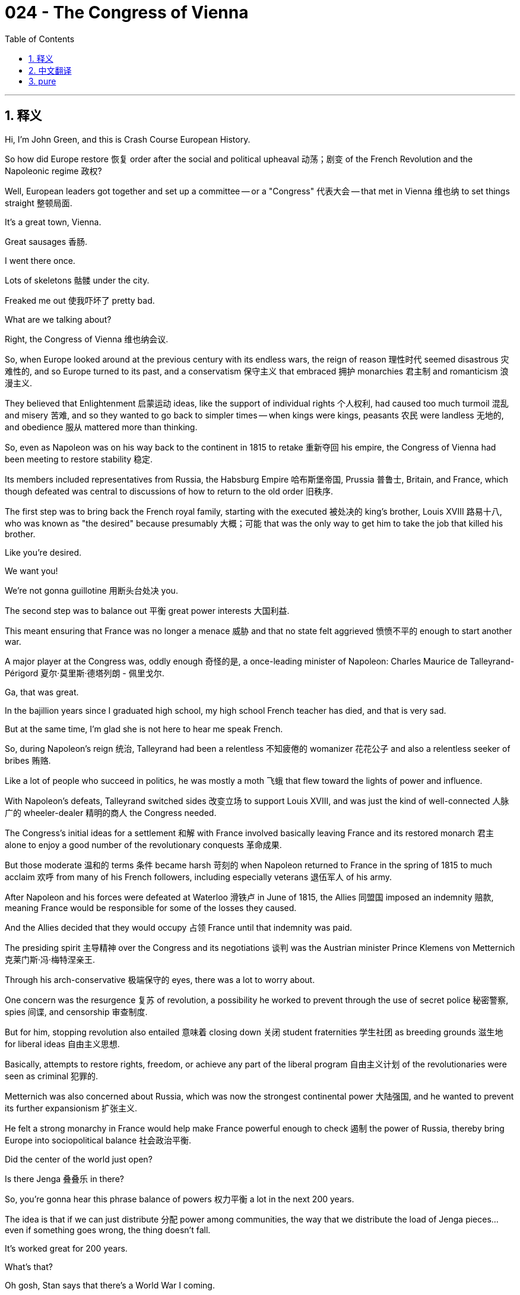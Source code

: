 = 024 - The Congress of Vienna
:toc: left
:toclevels: 3
:sectnums:
:stylesheet: ../../../myAdocCss.css

'''

== 释义


Hi, I'm John Green, and this is Crash Course European History.

So how did Europe restore 恢复 order after the social and political upheaval 动荡；剧变 of the French Revolution and the Napoleonic regime 政权?

Well, European leaders got together and set up a committee -- or a "Congress" 代表大会 -- that met in Vienna 维也纳 to set things straight 整顿局面.

It's a great town, Vienna.

Great sausages 香肠.

I went there once.

Lots of skeletons 骷髅 under the city.

Freaked me out 使我吓坏了 pretty bad.

What are we talking about?

Right, the Congress of Vienna 维也纳会议.

So, when Europe looked around at the previous century with its endless wars, the reign of reason 理性时代 seemed disastrous 灾难性的, and so Europe turned to its past, and a conservatism 保守主义 that embraced 拥护 monarchies 君主制 and romanticism 浪漫主义.

They believed that Enlightenment 启蒙运动 ideas, like the support of individual rights 个人权利, had caused too much turmoil 混乱 and misery 苦难, and so they wanted to go back to simpler times -- when kings were kings, peasants 农民 were landless 无地的, and obedience 服从 mattered more than thinking.


[Intro]

So, even as Napoleon was on his way back to the continent in 1815 to retake 重新夺回 his empire, the Congress of Vienna had been meeting to restore stability 稳定.

Its members included representatives from Russia, the Habsburg Empire 哈布斯堡帝国, Prussia 普鲁士, Britain, and France, which though defeated was central to discussions of how to return to the old order 旧秩序.

The first step was to bring back the French royal family, starting with the executed 被处决的 king's brother, Louis XVIII 路易十八, who was known as "the desired" because presumably 大概；可能 that was the only way to get him to take the job that killed his brother.

Like you're desired.

We want you!

We're not gonna guillotine 用断头台处决 you.

The second step was to balance out 平衡 great power interests 大国利益.

This meant ensuring that France was no longer a menace 威胁 and that no state felt aggrieved 愤愤不平的 enough to start another war.

A major player at the Congress was, oddly enough 奇怪的是, a once-leading minister of Napoleon: Charles Maurice de Talleyrand-Périgord 夏尔·莫里斯·德塔列朗 - 佩里戈尔.

Ga, that was great.

In the bajillion years since I graduated high school, my high school French teacher has died, and that is very sad.

But at the same time, I'm glad she is not here to hear me speak French.

So, during Napoleon's reign 统治, Talleyrand had been a relentless 不知疲倦的 womanizer 花花公子 and also a relentless seeker of bribes 贿赂.

Like a lot of people who succeed in politics, he was mostly a moth 飞蛾 that flew toward the lights of power and influence.

With Napoleon's defeats, Talleyrand switched sides 改变立场 to support Louis XVIII, and was just the kind of well-connected 人脉广的 wheeler-dealer 精明的商人 the Congress needed.

The Congress's initial ideas for a settlement 和解 with France involved basically leaving France and its restored monarch 君主 alone to enjoy a good number of the revolutionary conquests 革命成果.

But those moderate 温和的 terms 条件 became harsh 苛刻的 when Napoleon returned to France in the spring of 1815 to much acclaim 欢呼 from many of his French followers, including especially veterans 退伍军人 of his army.

After Napoleon and his forces were defeated at Waterloo 滑铁卢 in June of 1815, the Allies 同盟国 imposed an indemnity 赔款, meaning France would be responsible for some of the losses they caused.

And the Allies decided that they would occupy 占领 France until that indemnity was paid.

The presiding spirit 主导精神 over the Congress and its negotiations 谈判 was the Austrian minister Prince Klemens von Metternich 克莱门斯·冯·梅特涅亲王.

Through his arch-conservative 极端保守的 eyes, there was a lot to worry about.

One concern was the resurgence 复苏 of revolution, a possibility he worked to prevent through the use of secret police 秘密警察, spies 间谍, and censorship 审查制度.

But for him, stopping revolution also entailed 意味着 closing down 关闭 student fraternities 学生社团 as breeding grounds 滋生地 for liberal ideas 自由主义思想.

Basically, attempts to restore rights, freedom, or achieve any part of the liberal program 自由主义计划 of the revolutionaries were seen as criminal 犯罪的.

Metternich was also concerned about Russia, which was now the strongest continental power 大陆强国, and he wanted to prevent its further expansionism 扩张主义.

He felt a strong monarchy in France would help make France powerful enough to check 遏制 the power of Russia, thereby bring Europe into sociopolitical balance 社会政治平衡.

Did the center of the world just open?

Is there Jenga 叠叠乐 in there?

So, you're gonna hear this phrase balance of powers 权力平衡 a lot in the next 200 years.

The idea is that if we can just distribute 分配 power among communities, the way that we distribute the load of Jenga pieces...even if something goes wrong, the thing doesn't fall.

It's worked great for 200 years.

What's that?

Oh gosh, Stan says that there's a World War I coming.

The Congress also divvied up 瓜分 available territories 领土 and resources.

Britain received some of France's territory in the Indian Ocean and the Caribbean 加勒比海, for instance, while Prussia was allocated 分配 part of Saxony 萨克森 and Austria was given Italian and other territory.

There was also the leftover 剩余的 question of Poland; so, remnants 残余部分 of the Duchy of Warsaw state 华沙公国 fell to Russian control, with the remaining pieces going to Prussia and Austria.

Basically, the Congress of Vienna settlement had something for everyone.

Except for the Poles 波兰人.

We're beginning the "This was good news for everyone except for the Poles" period of European history, which ends -- when did it end, Stan? in 1991.

In terms of international politics 国际政治, the Congress's major achievements were twofold 双重的.

First, the Congress aimed for a "balance of power," which would guide European international developments for decades to come, and eventually provide a model for 20th century geopolitics 地缘政治 as well.

We see this emphasis on "balance" in the tradeoffs 权衡 and parceling out 分配 of benefits, but also in the general attitudes of great power leaders.

So in addition to working toward the balance of powers, the Congress established a "congress" system for arriving at agreements 达成协议 and enforcing 执行 them.

And this would become very important.

For one thing, it helped change the way we understand how people come into power 掌权.

Like, the Congress did not imagine kingship 君主制 as deriving from 源自 divine power 神权 but instead from the decision making of the combined "great powers."

And the group acted with one voice 一致行动, arriving at common policies 共同政策, which was key to their strength.

This system is often called the "Concert of Europe" 欧洲协调, and in some ways it did presage 预示 the contemporary European Union 当代欧盟.

Besides establishing the conditions for peacetime 和平时期, thinkers across Europe were devising 构思 political theory 政治理论 for this post-revolutionary age 后革命时代.

Leading politicians embraced Edmund Burke's theory of conservatism 保守主义理论, for instance, which emphasized tradition 传统 and the wisdom enshrined in 铭记于 institutions from the past.

Monarchy, according to conservatives 保守派, was the primary institution 主要制度 because it had endured 持续 for centuries so it provided age-old 古老的 political stability 政治稳定.

The aristocracy 贵族 also claimed an acquired superiority 获得的优越性 simply because of the long-lived leadership of its families.

In other words, the middle-classes 中产阶级, who promoted hard work and money-making skills, were no longer really models of capability 能力典范.

Instead, readers flocked to 涌向 Sir Walter Scott's tales of knights 骑士 from the past as testimonial 证明 to aristocratic bravery 贵族的勇敢 -- especially when they were defeating the citizen-led armies of Napoleon.

The chivalrous Middle Ages 侠义的中世纪 were reborn as a golden age...despite all that black death 黑死病, famine 饥荒, and schism 分裂 in the church.

It is truly astonishing 令人惊讶的 what humans can, with time, nostalgicize 使变得怀旧.

Religion 宗教 emerged as another part of the old regime 旧政权 that needed to be restored.

In tandem with 与…同时 the other terms of the political settlement 政治解决方案, Russia, Prussia, and Austria agreed among themselves to a Holy Alliance 神圣同盟.

This alliance 联盟 would promote religious values 宗教价值观 and support diverse Christian religions 基督教教派 of the three kingdoms, and also emphasize the importance of good old fashioned Christian obedience to the church, no matter which church it is, just please be obedient to it.

At the same time, religious activism 宗教行动主义 renewed focus on philanthropy 慈善事业.

Aristocratic Catholics 天主教贵族 in France, for example, called themselves "socialists" 社会主义者 because they were concerned that the strong emphasis on individualism 个人主义 had resulted in the deterioration 恶化 of community and society.

Now, they were unrelated to the Marxist "socialists" 马克思主义社会主义者 who would later preach about revolution 鼓吹革命.

These French "socialists" raised money to aid the poor in their towns and city centers.

In Protestant countries 新教国家, religion made a comeback 卷土重来 as part of a second Great Awakening 第二次大觉醒.

Like the First, it emphasized religious feeling 宗教情感 instead of strict theological learning 严格的神学学习.

In Britain, Methodist churches 卫理公会教堂 sprang up 涌现, shunning 避开 the fancy ceremonials 华丽的仪式 and religious hierarchies 宗教等级制度 of Anglicanism 英国国教.

Instead of bowing to 向…鞠躬 archbishops 大主教 and British aristocrats 英国贵族, they worshipped among their own kind in a spirit of democracy 民主精神.

Another result of conservatism 保守主义 was a new rationale 理论依据 for allegiance to 忠诚于 a kingdom or state.

Conservatives didn't promote constitutions 宪法 and the rule of law 法治, like the French and U.S. revolutionaries did with their Enlightenment-inspired governing structures 受启蒙运动启发的治理结构.

Instead, they saw nations as stemming from 源于 historical evolution 历史演变 of noble families 贵族家庭, a common language 共同语言, and common heritage 共同遗产.

They collected folk tales 民间故事 and artifacts 文物 from the past, considered to be central to a kingdom's heritage.

The way things had always been done was the way they should be done in the present and future.

These ideas brought about clashes 冲突 within nations between the agrarian interests 农业利益 of the landed aristocracy 土地贵族 and the budding wealth 新兴财富 of urban industrialists 城市工业家 and financiers 金融家.

Industrialists often wanted progressive change 进步性变革, such as infrastructure 基础设施 that would support their businesses, while landed aristocrats wanted to ensure that traditional hierarchies 传统等级制度 would not be disturbed, on account of 因为 how they benefited from them.


Let's go to the Thought Bubble.

There was another new idea dominating the post-revolutionary era:
the culture of Romanticism 浪漫主义文化, which replaced the culture of Enlightenment 启蒙运动文化.

Romanticism held that the world of feeling 情感世界 was far superior to 远优于 the regime of reason 理性统治;
that nature 自然 was superior to manufacturing 制造业;
and that the past was better than the present.

Mary Shelley 玛丽·雪莱 was the daughter of Mary Wollstonecraft 玛丽·沃斯通克拉夫特.

And you'll recall, in A Vindication of the Rights of Woman 《女权辩护》, Wollstonecraft emphasized the need for knowledge and reason in people's lives.

But her daughter's novel Frankenstein 《弗兰肯斯坦》 took the opposite stance 立场, in some ways.

It's a story, in part about what can be wrought 造成 by reason run amok 失控的理性.

Although the monster had many abilities, it lacked human love and warmth 爱与温暖,
so it ended up killing those who had loved and been kind to him.

For Shelley, the lack of feeling -- not the lack of reason -- lay at the heart of social problems 社会问题的核心.

And unchecked reason 不受约束的理性, like that of Dr. Frankenstein, created monstrosities 怪物.

Meanwhile Russian poet Alexander Pushkin 亚历山大·普希金 wrote the novel Eugene Onegin 《叶甫盖尼·奥涅金》 in the kind of romantic, flowery verse 华丽的诗句
that stands in stark contrast to 与…形成鲜明对比 the cold and rational exposition 冷静理性的阐述 of Enlightenment novelists like Voltaire 伏尔泰.

Eugene Onegin tells the story of a tragically ill-timed romance 悲剧性的不合时宜的爱情 between Onegin and Tatyana
as the two attempt to navigate paths 探索道路 between strong emotion 强烈情感 and the traditions of Russian courtship 俄罗斯求爱传统.

It's remembered today in part because it explores the paradoxes 悖论 of romantic thinking without dismissing any perspective 不否定任何观点.

Indeed, Pushkin himself followed at least one of the conventions 惯例 of traditional male honor 传统男性荣誉 in his own life:
He died in a duel 决斗 with his wife's purported lover 据称的情人.


Thanks Thought Bubble.

Not only did Romantic poets write about nature, they also invoked 唤起 foreign lands 异国 and exoticism 异国情调 -- an exoticism that was earlier expressed in material goods like textiles 纺织品, porcelain 瓷器, umbrellas 雨伞, and coffee.

Painters depicted 描绘 nude women 裸女 in harems 后宫 (even though none had ever entered a harem much less seen a nude woman in one).

And Samuel Coleridge 塞缪尔·柯勒律治 wrote in "Kubla Khan" 《忽必烈汗》 of an opium dream 鸦片引发的梦 in which he is mystically transported to 神秘地被传送到 another time and place.

Percy Bysshe Shelley 珀西·比希·雪莱, husband of Mary Shelley, wrote of distant Asia 遥远的亚洲.

Still others, escaping harsh reality 逃避残酷现实, composed odes 颂歌 to poppies 罂粟, from which opium is derived 提取.

Sir Walter Scott, like other novelists, wrote about the Middle Ages, but he too reached romantic intensity 浪漫的强烈程度 in part because of his opium addiction 鸦片成瘾.

The highs and lows of existence 生存的起起落落, raging storms 狂风暴雨, extreme suffering 极度痛苦, foreboding moods 不祥的情绪, all characterized the desire to turn Enlightenment rationality 启蒙运动的理性 upside down 颠倒 with intense emotion 强烈情感 -- or even to personally escape from that hyper-reasoned reality 过度理性的现实.

Musicians also conveyed 传达 romantic highs and lows.

They did this by juxtaposing 并列 thundering choruses 雷鸣般的合唱 with more tender passages 更柔和的段落.

Composer Ludwig von Beethoven 路德维希·凡·贝多芬, the extremely intense fellow behind me, excelled at 擅长 creating these types of musical contrasts 音乐对比.

The crisp and disciplined compositions 简洁严谨的作品 of Enlightenment musicians were gone.

Individualism 个人主义, which had not really entered the eighteenth century Enlightenment world until Rousseau 卢梭 wrote of his individual emotions 个人情感, also figured in 出现在 post-revolutionary thought 后革命思想.

Romantic individualism 浪漫主义个人主义 emphasized poetic or other forms of genius 天赋.

Like, during the Enlightenment and revolutionary years, individual rights and liberties 个人权利和自由 for everyone dominated debates 主导辩论.

But in the post-revolutionary era, both history and fiction began to look at -- and in a way worship -- the individual Great Man 伟人.

These great individuals -- who tended to be cleaned up military stars 被美化的军事明星 -- were seen to be the central drivers of historical change 历史变革的核心驱动力 and the individuals at the center of every great tale 伟大故事的核心人物, whether fiction or not.

And this still shapes our way of looking at history and other stories -- while almost all inventions, for instance, are the result of broad and complex networks of collaborators 合作者, we still tend to put individuals at the center of those stories, whether it's Edison and his light bulb 爱迪生和他的电灯泡 or Napoleon and his army.

But try as they might, leaders at the Congress of Vienna and a cultural emphasis on conservatism could not quash 镇压 the revolutionary spirit 革命精神, especially the spirit embodied by 体现的 the idea that people were citizens of a community, rather than subjects of a king.

And amid all these political changes, a different revolution was shaking the economic status quo 经济现状 so dramatically that old ways of thinking about peasants and land and aristocrats would soon prove untenable 站不住脚的.

The nature of work and life were profoundly reshaped 深刻重塑 by the Industrial Revolution 工业革命.

In France in 1780, somewhere around 60% of people worked in agriculture 农业.

200 years later, in 1980, only 8% did.

The Industrial Revolution will change how we spend our days, how we relate to one another and to the world, what we value, and in some ways, who we are.

That's next time.

I'll see you then.

'''


== 中文翻译

大家好，我是约翰·格林，这里是《速成欧洲史》。 +

那么，在经历了法国大革命（French Revolution）和拿破仑政权（Napoleonic regime）带来的社会与政治动荡之后，欧洲是如何恢复秩序的呢？ +

嗯，欧洲各国领导人聚在一起，成立了一个委员会——或者说是“会议”——在维也纳（Vienna）召开会议来整顿局面。 +

维也纳是个很棒的城市。 +
那里的香肠很美味。 +
我去过一次。 +
城市地下有很多骷髅。 +
可把我吓坏了。 +
我们刚才在说什么来着？ +
对，维也纳会议（Congress of Vienna）。 +

所以，当欧洲回顾过去的一个世纪，看到那些无休止的战争时，理性时代似乎带来了灾难，于是欧洲开始回望过去，转向一种拥护君主制（monarchies）和浪漫主义（romanticism）的保守主义（conservatism）。 +
他们认为，启蒙运动（Enlightenment）的思想，比如对个人权利的支持，已经引发了太多的动荡和苦难，所以他们想要回到更简单的时代——那时国王就是国王，农民没有土地，服从比思考更重要。 +

[开场介绍] +

所以，就在1815年拿破仑（Napoleon）返回欧洲大陆，试图夺回他的帝国之际，维也纳会议已经在召开，旨在恢复稳定。 +
会议成员包括来自俄罗斯（Russia）、哈布斯堡帝国（Habsburg Empire）、普鲁士（Prussia）、英国（Britain）和法国（France）的代表，尽管法国战败了，但在讨论如何恢复旧秩序的问题上，它是核心参与者。 +
第一步是迎回法国王室成员，从被处决的国王的弟弟路易十八（Louis XVIII）开始，他被称为“被渴望的人”，大概是因为只有这样说，才能让他接受这份曾经害死他哥哥的工作。 +
就像“我们渴望你。 +
我们需要你！ +
我们不会把你送上断头台的。” +

第二步是平衡大国利益。 +
这意味着要确保法国不再构成威胁，并且没有哪个国家会感到受委屈到要发动另一场战争。 +
在这次会议上，一个重要人物很奇怪，他曾是拿破仑的一位主要大臣：夏尔·莫里斯·德·塔列朗-佩里戈尔（Charles Maurice de Talleyrand-Périgord）。 +
嗐，太棒了。 +
自从我高中毕业这么多年来，我的高中法语老师已经去世了，这真的很让人难过。 +
但与此同时，我也很高兴她不在这里听到我说法语。 +

所以，在拿破仑统治时期，塔列朗是个无情的好色之徒，同时也是个不停地索贿的人。 +
就像很多在政治上取得成功的人一样，他就像一只飞蛾，总是朝着权力和影响力的光芒飞去。 +
随着拿破仑的失败，塔列朗转而支持路易十八，而且他正是维也纳会议所需要的那种人脉广泛、善于投机钻营的人。 +
会议最初关于与法国达成和解的想法基本上是让法国及其恢复统治的君主独自享有大量革命时期征服的成果。 +
但当1815年春天拿破仑回到法国，受到他的许多法国追随者，尤其是他军队中的退伍军人的热烈欢迎时，那些温和的条件就变得苛刻起来。 +
1815年6月拿破仑及其军队在滑铁卢（Waterloo）战败后，同盟国要求法国支付赔款，这意味着法国要为他们所造成的一些损失负责。 +
而且同盟国决定，在赔款付清之前，他们将占领法国。 +

主持维也纳会议及其谈判的灵魂人物是奥地利大臣克莱门斯·冯·梅特涅亲王（Prince Klemens von Metternich）。 +
在他极端保守的眼光看来，有很多令人担忧的事情。 +
其中一个担忧是革命的再次兴起，他通过使用秘密警察、间谍和审查制度来努力阻止这种可能性。 +
但对他来说，阻止革命还意味着要关闭学生联谊会，因为他认为这些联谊会是自由主义思想的滋生地。 +
基本上，任何试图恢复权利、自由，或者实现革命者自由主义纲领的任何一部分的尝试，都被视为犯罪行为。 +
梅特涅也很担心俄罗斯，因为俄罗斯现在是欧洲大陆最强大的国家，他想阻止俄罗斯进一步的扩张主义。 +
他认为，法国强大的君主制将有助于使法国强大到足以制衡俄罗斯的力量，从而使欧洲实现社会政治平衡。 +

世界的中心刚刚打开了吗？ +
里面有叠叠乐（Jenga）吗？ +

所以，在接下来的200年里，你会经常听到“权力平衡”（balance of powers）这个词。 +
这个概念是说，如果我们能像分配叠叠乐积木的重量那样，在各个群体之间分配权力……即使出了什么问题，整个体系也不会崩溃。 +
这在200年里一直运作得很好。 +
什么？ +
哦，天哪，斯坦说第一次世界大战（World War I）要来了。 +

维也纳会议还对现有的领土和资源进行了瓜分。 +
例如，英国获得了法国在印度洋（Indian Ocean）和加勒比地区（Caribbean）的一些领土，而普鲁士被分配到了萨克森（Saxony）的一部分，奥地利则得到了意大利（Italian）和其他一些领土。 +
还有波兰（Poland）的遗留问题；所以，华沙公国（Duchy of Warsaw）的残余部分落入了俄罗斯的控制之下，剩下的部分则归普鲁士和奥地利所有。 +
基本上，维也纳会议的解决方案对每个人都有好处。 +
除了波兰人。 +
我们开始进入欧洲历史上“除了波兰人，这对每个人都是好消息”的时期，这个时期结束于——它是什么时候结束的，斯坦？——1991年。 +

在国际政治方面，维也纳会议的主要成就有两个方面。 +
首先，会议旨在实现“权力平衡”，这将在未来几十年里指导欧洲的国际发展，最终也为20世纪的地缘政治提供了一个模式。 +
我们不仅在利益的权衡和分配中看到了对“平衡”的强调，在大国领导人的总体态度中也能看到这一点。 +
所以，除了致力于实现权力平衡之外，会议还建立了一个“会议”体系，用于达成协议并执行这些协议。 +
这将变得非常重要。 +
一方面，它有助于改变我们对人们如何掌权的理解。 +
比如，会议并不认为王权来自神授，而是来自各个“大国”共同的决策。 +
而且这个团体行动一致，达成共同的政策，这是他们力量的关键。 +
这个体系通常被称为“欧洲协调”（Concert of Europe），在某些方面，它确实预示了当代的欧盟（European Union）。 +

除了为和平时期奠定基础之外，欧洲各地的思想家们还在为这个后革命时代设计政治理论。 +
例如，主要的政治家们接受了埃德蒙·伯克（Edmund Burke）的保守主义理论，该理论强调传统以及过去的制度中所蕴含的智慧。 +
根据保守派的观点，君主制是首要的制度，因为它已经延续了几个世纪，所以它提供了古老的政治稳定性。 +
贵族阶层也声称，仅仅因为其家族长期的领导地位，他们就拥有一种后天获得的优越性。 +
换句话说，那些提倡努力工作和赚钱技能的中产阶级，不再是真正的能力典范。 +
相反，读者们纷纷涌向沃尔特·司各特爵士（Sir Walter Scott）关于过去骑士的故事，以此作为贵族勇敢精神的证明——尤其是当他们打败拿破仑的公民军队的时候。 +
充满侠义精神的中世纪（Middle Ages）被重新塑造为一个黄金时代……尽管当时有黑死病（black death）、饥荒和教会分裂（schism in the church）。 +
随着时间的推移，人类竟然能对这些事情产生怀旧情绪，这真的很令人惊讶。 +

宗教成为了旧政权中另一个需要恢复的部分。 +
与政治解决方案的其他条款相呼应，俄罗斯、普鲁士和奥地利相互之间达成了神圣同盟（Holy Alliance）。 +
这个同盟将促进宗教价值观，支持三个王国的不同基督教（Christian）教派，同时也强调传统的基督教徒对教会的服从的重要性，不管是哪个教会，只要服从就好。 +
与此同时，宗教活动重新将重点放在慈善事业上。 +
例如，法国的贵族天主教徒（Catholics）称自己为“社会主义者”（socialists），因为他们担心对个人主义的强烈强调导致了社区和社会的恶化。 +
现在，他们与后来宣扬革命的马克思主义（Marxist）“社会主义者”没有关系。 +
这些法国“社会主义者”筹集资金来帮助他们城镇和市中心的穷人。 +

在新教（Protestant）国家，宗教作为第二次大觉醒（Second Great Awakening）的一部分重新兴起。 +
和第一次大觉醒一样，它强调宗教情感，而不是严格的神学学习。 +
在英国，卫理公会教堂（Methodist churches）纷纷涌现，摒弃了英国国教（Anglicanism）华丽的仪式和宗教等级制度。 +
他们不再向大主教和英国贵族鞠躬，而是以民主的精神在自己的群体中进行崇拜。 +

保守主义的另一个结果是，人们对效忠一个王国或国家有了新的理由。 +
保守派不像法国和美国（U.S.）革命者那样，在他们受启蒙运动启发的治理结构中提倡宪法（constitutions）和法治（rule of law）。 +
相反，他们认为国家源于贵族家族的历史演变、共同的语言和共同的遗产。 +
他们收集过去的民间故事和文物，认为这些是一个王国遗产的核心。 +
过去一直以来的做事方式，就是现在和未来应该遵循的方式。 +
这些想法在各国国内引发了拥有土地的贵族的农业利益与新兴的城市工业家和金融家的财富之间的冲突。 +
工业家们常常希望进行渐进式的变革，比如建设能支持他们业务的基础设施，而拥有土地的贵族则希望确保传统的等级制度不会受到干扰，因为他们从这些制度中受益。 +

让我们进入“思想泡泡”环节。 +

还有另一个新思想主导了后革命时代： +
浪漫主义（Romanticism）文化，它取代了启蒙运动（Enlightenment）文化。 +
浪漫主义认为，情感世界远比理性时代优越； +
自然优于制造业； +
过去比现在更好。 +

玛丽·雪莱（Mary Shelley）是玛丽·沃斯通克拉夫特（Mary Wollstonecraft）的女儿。 +
你可能还记得，在《女权辩护》（A Vindication of the Rights of Woman）中，沃斯通克拉夫特强调了人们生活中对知识和理性的需求。 +
但她女儿的小说《科学怪人》（Frankenstein）在某些方面却持相反的立场。 +
这是一个部分讲述当理性失控时会造成什么后果的故事。 +
虽然那个怪物有很多能力，但它缺乏人类的爱和温暖， +
所以它最终杀死了那些爱他、对他好的人。 +
对雪莱来说，社会问题的核心在于缺乏情感——而不是缺乏理性。 +
而且不受约束的理性，就像弗兰肯斯坦博士（Dr. Frankenstein）那样，会创造出怪物。 +

与此同时，俄罗斯诗人亚历山大·普希金（Alexander Pushkin）用浪漫、华丽的诗句创作了小说《叶甫盖尼·奥涅金》（Eugene Onegin）， +
这与伏尔泰（Voltaire）等启蒙运动小说家冷静、理性的阐述形成了鲜明的对比。 +
《叶甫盖尼·奥涅金》讲述了奥涅金（Onegin）和塔季扬娜（Tatyana）之间一段悲剧性的、时机不当的浪漫爱情故事， +
他们两人试图在强烈的情感和俄罗斯求爱的传统之间找到出路。 +
这部小说在今天被人们记住，部分原因是它在不忽视任何观点的情况下，探讨了浪漫主义思维的矛盾之处。 +
事实上，普希金本人在自己的生活中至少遵循了传统男性荣誉的一个惯例： +
他在与他妻子所谓的情人的决斗中丧生。 +

感谢“思想泡泡”！ +

浪漫主义诗人不仅描写自然，他们还会提及异国他乡和异国情调——这种异国情调早些时候体现在纺织品、瓷器、雨伞和咖啡等商品上。 +
画家们描绘了后宫（harems）中的裸体女性（尽管他们中没有人真正进入过后宫，更不用说在后宫里看到过裸体女性了）。 +
塞缪尔·泰勒·柯勒律治（Samuel Coleridge）在《忽必烈汗》（“Kubla Khan”）中描写了一个鸦片引发的梦境，在梦中他神秘地被传送到了另一个时间和地点。 +
玛丽·雪莱的丈夫珀西·比希·雪莱（Percy Bysshe Shelley）写过关于遥远的亚洲（Asia）的作品。 +
还有一些人，为了逃避残酷的现实，创作了关于罂粟（poppies）的颂歌，而鸦片就是从罂粟中提取的。 +
沃尔特·司各特爵士和其他小说家一样，写过关于中世纪的作品，但他的作品也达到了浪漫主义的强烈程度，部分原因是他吸食鸦片成瘾。 +
生活中的起起落落、狂风暴雨、极度的痛苦、不祥的情绪，所有这些都体现了人们渴望用强烈的情感颠覆启蒙运动的理性——甚至是个人想要逃离那个过度理性的现实。 +

音乐家们也传达出了浪漫主义的高潮和低谷。 +
他们通过将雷鸣般的合唱与更温柔的乐段并置来做到这一点。 +
作曲家路德维希·凡·贝多芬（Ludwig von Beethoven），就是我身后这位极其热情的人，擅长创造这类音乐对比。 +
启蒙运动时期音乐家们简洁、严谨的作品风格已经一去不复返了。 +

个人主义（Individualism），在卢梭（Rousseau）开始描写他个人的情感之前，并没有真正进入18世纪的启蒙运动世界，它也在后革命时代的思想中占有一席之地。 +
浪漫主义的个人主义强调诗意或其他形式的天赋。 +
比如，在启蒙运动和革命时期，关于每个人的个人权利和自由的讨论占据主导地位。 +
但在后革命时代，历史和小说都开始关注——在某种程度上甚至是崇拜——那些伟大的个人。 +
这些伟大的个人——往往是经过美化的军事明星——被视为历史变革的核心驱动力，以及每一个伟大故事（无论是虚构的还是真实的）的核心人物。 +
这仍然影响着我们看待历史和其他故事的方式——例如，尽管几乎所有的发明都是广泛而复杂的合作网络的结果，但我们仍然倾向于将个人置于这些故事的中心，无论是爱迪生（Edison）和他的电灯泡，还是拿破仑和他的军队。 +

但是，尽管维也纳会议的领导人尽了最大的努力，以及文化上对保守主义的强调，他们还是无法压制革命精神，尤其是那种人们是一个共同体的公民，而不是国王的臣民的思想所体现的革命精神。 +

在所有这些政治变革中，另一场不同的革命正极大地动摇着经济现状，以至于关于农民、土地和贵族的旧有观念很快就会被证明站不住脚。 +
工业革命（Industrial Revolution）深刻地重塑了工作和生活的本质。 +
1780年在法国，大约60%的人从事农业工作。 +
200年后，也就是1980年，只有8%的人从事农业工作。 +
工业革命将改变我们度过每一天的方式，改变我们彼此之间以及与世界的关系，改变我们所重视的东西，在某些方面，甚至改变我们是谁。 +
这将是我们下次要讲的内容。 +

到时候见。  +

'''


== pure

Hi, I'm John Green, and this is Crash Course European History.

So how did Europe restore order after the social and political upheaval of the French Revolution and the Napoleonic regime?

Well, European leaders got together and set up a committee -- or a "Congress" -- that met in Vienna to set things straight.

It's a great town, Vienna.

Great sausages.

I went there once.

Lots of skeletons under the city.

Freaked me out pretty bad.

What are we talking about?

Right, the Congress of Vienna.

So, when Europe looked around at the previous century with its endless wars, the reign of reason seemed disastrous, and so Europe turned to its past, and a conservatism that embraced monarchies and romanticism.

They believed that Enlightenment ideas, like the support of individual rights, had caused too much turmoil and misery, and so they wanted to go back to simpler times -- when kings were kings, peasants were landless, and obedience mattered more than thinking.

[Intro]

So, even as Napoleon was on his way back to the continent in 1815 to retake his empire, the Congress of Vienna had been meeting to restore stability.

Its members included representatives from Russia, the Habsburg Empire, Prussia, Britain, and France, which though defeated was central to discussions of how to return to the old order.

The first step was to bring back the French royal family, starting with the executed king's brother, Louis XVIII, who was known as "the desired" because presumably that was the only way to get him to take the job that killed his brother.

Like you're desired.

We want you!

We're not gonna guillotine you.

The second step was to balance out great power interests.

This meant ensuring that France was no longer a menace and that no state felt aggrieved enough to start another war.

A major player at the Congress was, oddly enough, a once-leading minister of Napoleon: Charles Maurice de Talleyrand-Périgord.

Ga, that was great.

In the bajillion years since I graduated high school, my high school French teacher has died, and that is very sad.

But at the same time, I'm glad she is not here to hear me speak French.

So, during Napoleon's reign, Talleyrand had been a relentless womanizer and also a relentless seeker of bribes.

Like a lot of people who succeed in politics, he was mostly a moth that flew toward the lights of power and influence.

With Napoleon's defeats, Talleyrand switched sides to support Louis XVIII, and was just the kind of well-connected wheeler-dealer the Congress needed.

The Congress's initial ideas for a settlement with France involved basically leaving France and its restored monarch alone to enjoy a good number of the revolutionary conquests.

But those moderate terms became harsh when Napoleon returned to France in the spring of 1815 to much acclaim from many of his French followers, including especially veterans of his army.

After Napoleon and his forces were defeated at Waterloo in June of 1815, the Allies imposed an indemnity, meaning France would be responsible for some of the losses they caused.

And the Allies decided that they would occupy France until that indemnity was paid.

The presiding spirit over the Congress and its negotiations was the Austrian minister Prince Klemens von Metternich.

Through his arch-conservative eyes, there was a lot to worry about.

One concern was the resurgence of revolution, a possibility he worked to prevent through the use of secret police, spies, and censorship.

But for him, stopping revolution also entailed closing down student fraternities as breeding grounds for liberal ideas.

Basically, attempts to restore rights, freedom, or achieve any part of the liberal program of the revolutionaries were seen as criminal.

Metternich was also concerned about Russia, which was now the strongest continental power, and he wanted to prevent its further expansionism.

He felt a strong monarchy in France would help make France powerful enough to check the power of Russia, thereby bring Europe into sociopolitical balance.

Did the center of the world just open?

Is there Jenga in there?

So, you're gonna hear this phrase balance of powers a lot in the next 200 years.

The idea is that if we can just distribute power among communities, the way that we distribute the load of Jenga pieces...even if something goes wrong, the thing doesn't fall.

It's worked great for 200 years.

What's that?

Oh gosh, Stan says that there's a World War I coming.

The Congress also divvied up available territories and resources.

Britain received some of France's territory in the Indian Ocean and the Caribbean, for instance, while Prussia was allocated part of Saxony and Austria was given Italian and other territory.

There was also the leftover question of Poland; so, remnants of the Duchy of Warsaw state fell to Russian control, with the remaining pieces going to Prussia and Austria.

Basically, the Congress of Vienna settlement had something for everyone.

Except for the Poles.

We're beginning the "This was good news for everyone except for the Poles" period of European history, which ends -- when did it end, Stan? in 1991.

In terms of international politics, the Congress's major achievements were twofold.

First, the Congress aimed for a "balance of power," which would guide European international developments for decades to come, and eventually provide a model for 20th century geopolitics as well.

We see this emphasis on "balance" in the tradeoffs and parceling out of benefits, but also in the general attitudes of great power leaders.

So in addition to working toward the balance of powers, the Congress established a "congress" system for arriving at agreements and enforcing them.

And this would become very important.

For one thing, it helped change the way we understand how people come into power.

Like, the Congress did not imagine kingship as deriving from divine power but instead from the decision making of the combined "great powers."

And the group acted with one voice, arriving at common policies, which was key to their strength.

This system is often called the "Concert of Europe," and in some ways it did presage the contemporary European Union.

Besides establishing the conditions for peacetime, thinkers across Europe were devising political theory for this post-revolutionary age.

Leading politicians embraced Edmund Burke's theory of conservatism, for instance, which emphasized tradition and the wisdom enshrined in institutions from the past.

Monarchy, according to conservatives, was the primary institution because it had endured for centuries so it provided age-old political stability.

The aristocracy also claimed an acquired superiority simply because of the long-lived leadership of its families.

In other words, the middle-classes, who promoted hard work and money-making skills, were no longer really models of capability.

Instead, readers flocked to Sir Walter Scott's tales of knights from the past as testimonial to aristocratic bravery -- especially when they were defeating the citizen-led armies of Napoleon.

The chivalrous Middle Ages were reborn as a golden age...despite all that black death, famine, and schism in the church.

It is truly astonishing what humans can, with time, nostalgicize.

Religion emerged as another part of the old regime that needed to be restored.

In tandem with the other terms of the political settlement, Russia, Prussia, and Austria agreed among themselves to a Holy Alliance.

This alliance would promote religious values and support diverse Christian religions of the three kingdoms, and also emphasize the importance of good old fashioned Christian obedience to the church, no matter which church it is, just please be obedient to it.

At the same time, religious activism renewed focus on philanthropy.

Aristocratic Catholics in France, for example, called themselves "socialists" because they were concerned that the strong emphasis on individualism had resulted in the deterioration of community and society.

Now, they were unrelated to the Marxist "socialists" who would later preach about revolution.

These French "socialists" raised money to aid the poor in their towns and city centers.

In Protestant countries, religion made a comeback as part of a second Great Awakening.

Like the First, it emphasized religious feeling instead of strict theological learning.

In Britain, Methodist churches sprang up, shunning the fancy ceremonials and religious hierarchies of Anglicanism.

Instead of bowing to archbishops and British aristocrats, they worshipped among their own kind in a spirit of democracy.

Another result of conservatism was a new rationale for allegiance to a kingdom or state.

Conservatives didn't promote constitutions and the rule of law, like the French and U.S. revolutionaries did with their Enlightenment-inspired governing structures.

Instead, they saw nations as stemming from historical evolution of noble families, a common language, and common heritage.

They collected folk tales and artifacts from the past, considered to be central to a kingdom's heritage.

The way things had always been done was the way they should be done in the present and future.

These ideas brought about clashes within nations between the agrarian interests of the landed aristocracy and the budding wealth of urban industrialists and financiers.

Industrialists often wanted progressive change, such as infrastructure that would support their businesses, while landed aristocrats wanted to ensure that traditional hierarchies would not be disturbed, on account of how they benefited from them.

Let's go to the Thought Bubble.

There was another new idea dominating the post-revolutionary era:
the culture of Romanticism, which replaced the culture of Enlightenment.
Romanticism held that the world of feeling was far superior to the regime of reason;
that nature was superior to manufacturing;
and that the past was better than the present.
Mary Shelley was the daughter of Mary Wollstonecraft.
And you'll recall, in A Vindication of the Rights of Woman, Wollstonecraft emphasized the need for knowledge and reason in people's lives.
But her daughter's novel Frankenstein took the opposite stance, in some ways.
It's a story, in part about what can be wrought by reason run amok.
Although the monster had many abilities, it lacked human love and warmth,
so it ended up killing those who had loved and been kind to him.
For Shelley, the lack of feeling -- not the lack of reason -- lay at the heart of social problems.
And unchecked reason, like that of Dr. Frankenstein, created monstrosities.
Meanwhile Russian poet Alexander Pushkin wrote the novel Eugene Onegin in the kind of romantic, flowery verse
that stands in stark contrast to the cold and rational exposition of Enlightenment novelists like Voltaire.
Eugene Onegin tells the story of a tragically ill-timed romance between Onegin and Tatyana
as the two attempt to navigate paths between strong emotion and the traditions of Russian courtship.
It's remembered today in part because it explores the paradoxes of romantic thinking without dismissing any perspective.
Indeed, Pushkin himself followed at least one of the conventions of traditional male honor in his own life:
He died in a duel with his wife's purported lover.
Thanks Thought Bubble.

Not only did Romantic poets write about nature, they also invoked foreign lands and exoticism -- an exoticism that was earlier expressed in material goods like textiles, porcelain, umbrellas, and coffee.

Painters depicted nude women in harems (even though none had ever entered a harem much less seen a nude woman in one).

And Samuel Coleridge wrote in "Kubla Khan" of an opium dream in which he is mystically transported to another time and place.

Percy Bysshe Shelley, husband of Mary Shelley, wrote of distant Asia.

Still others, escaping harsh reality, composed odes to poppies, from which opium is derived.

Sir Walter Scott, like other novelists, wrote about the Middle Ages, but he too reached romantic intensity in part because of his opium addiction.

The highs and lows of existence, raging storms, extreme suffering, foreboding moods, all characterized the desire to turn Enlightenment rationality upside down with intense emotion -- or even to personally escape from that hyper-reasoned reality.

Musicians also conveyed romantic highs and lows.

They did this by juxtaposing thundering choruses with more tender passages.

Composer Ludwig von Beethoven, the extremely intense fellow behind me, excelled at creating these types of musical contrasts.

The crisp and disciplined compositions of Enlightenment musicians were gone.

Individualism, which had not really entered the eighteenth century Enlightenment world until Rousseau wrote of his individual emotions, also figured in post-revolutionary thought.

Romantic individualism emphasized poetic or other forms of genius.

Like, during the Enlightenment and revolutionary years, individual rights and liberties for everyone dominated debates.

But in the post-revolutionary era, both history and fiction began to look at -- and in a way worship -- the individual Great Man.

These great individuals -- who tended to be cleaned up military stars -- were seen to be the central drivers of historical change and the individuals at the center of every great tale, whether fiction or not.

And this still shapes our way of looking at history and other stories -- while almost all inventions, for instance, are the result of broad and complex networks of collaborators, we still tend to put individuals at the center of those stories, whether it's Edison and his light bulb or Napoleon and his army.

But try as they might, leaders at the Congress of Vienna and a cultural emphasis on conservatism could not quash the revolutionary spirit, especially the spirit embodied by the idea that people were citizens of a community, rather than subjects of a king.

And amid all these political changes, a different revolution was shaking the economic status quo so dramatically that old ways of thinking about peasants and land and aristocrats would soon prove untenable.

The nature of work and life were profoundly reshaped by the Industrial Revolution.

In France in 1780, somewhere around 60% of people worked in agriculture.

200 years later, in 1980, only 8% did.

The Industrial Revolution will change how we spend our days, how we relate to one another and to the world, what we value, and in some ways, who we are.

That's next time.

I'll see you then.

'''
